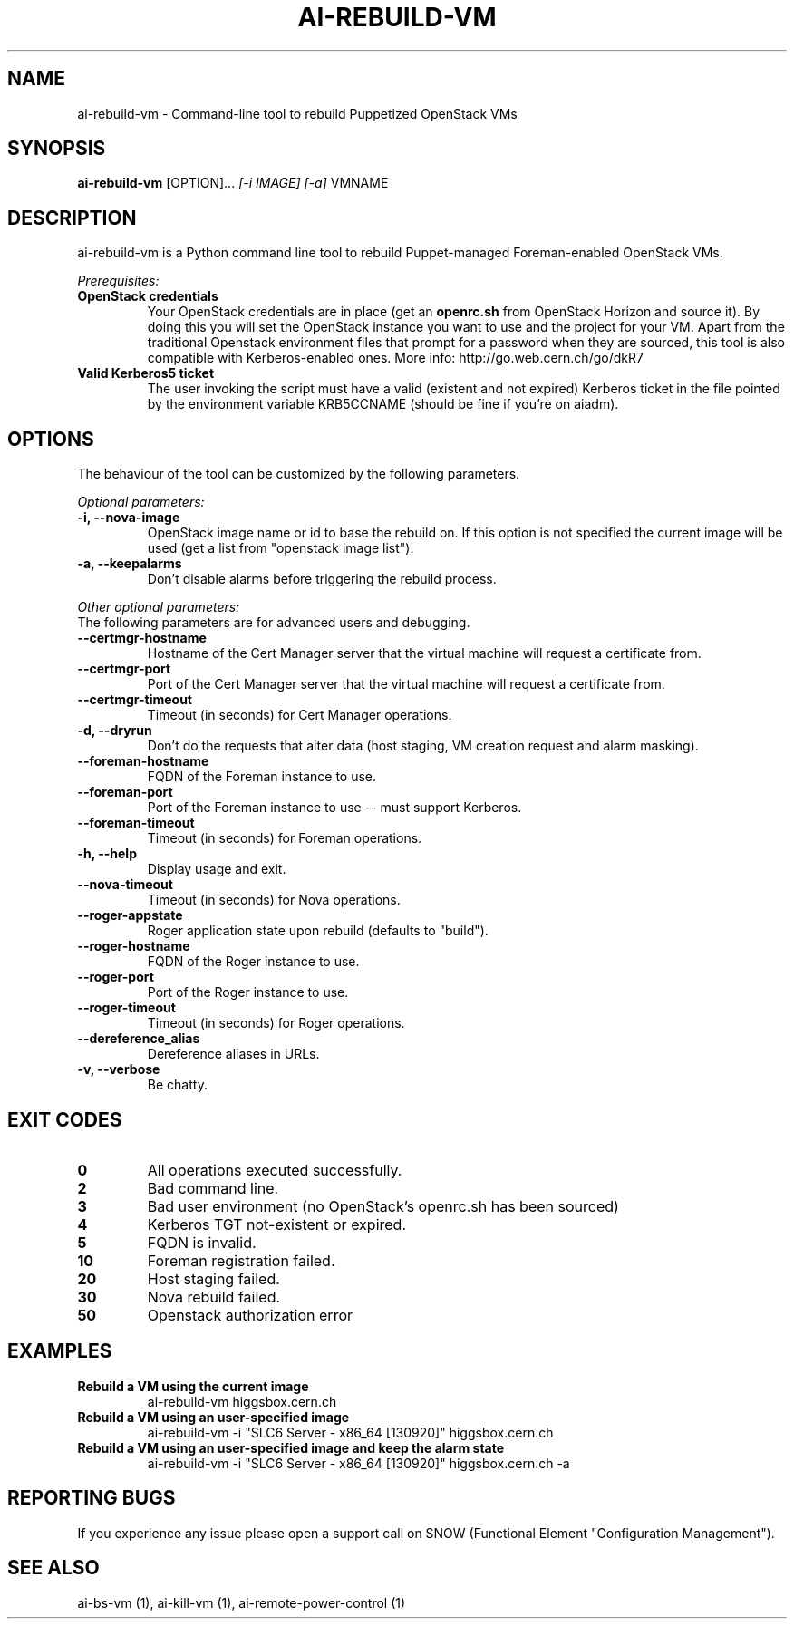 .TH AI-REBUILD-VM "1" "November 2014" "ai-rebuild-vm" "User Commands"
.SH NAME
ai-rebuild-vm \- Command-line tool to rebuild Puppetized OpenStack VMs

.SH SYNOPSIS
.B "ai-rebuild-vm"
[OPTION]...
\fI[-i IMAGE]\fR \fI[-a]\fR
VMNAME

.SH DESCRIPTION
ai-rebuild-vm is a Python command line tool to rebuild Puppet-managed
Foreman-enabled OpenStack VMs.
.LP
.I Prerequisites:
.TP
.B OpenStack credentials
Your OpenStack credentials are in place (get an \fBopenrc.sh\fR from
OpenStack Horizon and source it). By doing this you will set the OpenStack
instance you want to use and the project for your VM. Apart from the traditional
Openstack environment files that prompt for a password when they are sourced,
this tool is also compatible with Kerberos-enabled ones.
More info: http://go.web.cern.ch/go/dkR7
.TP
.B Valid Kerberos5 ticket
The user invoking the script must have a valid (existent and not expired)
Kerberos ticket in the file pointed by the environment variable KRB5CCNAME
(should be fine if you're on aiadm).

.SH OPTIONS
The behaviour of the tool can be customized by the following
parameters.

.LP
.I Optional parameters:
.TP
.B -i, --nova-image
OpenStack image name or id to base the rebuild on. If this option
is not specified the current image will be used (get a list from
"openstack image list").
.TP
.B -a, --keepalarms
Don't disable alarms before triggering the rebuild process.

.LP
.I Other optional parameters:
.TP
The following parameters are for advanced users and debugging.
.TP
.B --certmgr-hostname
Hostname of the Cert Manager server that the virtual machine will request a
certificate from.
.TP
.B --certmgr-port
Port of the Cert Manager server that the virtual machine will request a
certificate from.
.TP
.B --certmgr-timeout
Timeout (in seconds) for Cert Manager operations.
.TP
.B -d, --dryrun
Don't do the requests that alter data (host staging, VM creation request
and alarm masking).
.TP
.B --foreman-hostname
FQDN of the Foreman instance to use.
.TP
.B --foreman-port
Port of the Foreman instance to use -- must support Kerberos.
.TP
.B --foreman-timeout
Timeout (in seconds) for Foreman operations.
.TP
.B -h, --help
Display usage and exit.
.TP
.B --nova-timeout
Timeout (in seconds) for Nova operations.
.TP
.B --roger-appstate
Roger application state upon rebuild (defaults to "build").
.TP
.B --roger-hostname
FQDN of the Roger instance to use.
.TP
.B --roger-port
Port of the Roger instance to use.
.TP
.B --roger-timeout
Timeout (in seconds) for Roger operations.
.TP
.B --dereference_alias
Dereference aliases in URLs.
.TP
.B -v, --verbose
Be chatty.

.SH EXIT CODES
.TP
.B 0
All operations executed successfully.
.TP
.B 2
Bad command line.
.TP
.B 3
Bad user environment (no OpenStack's openrc.sh has been sourced)
.TP
.B 4
Kerberos TGT not-existent or expired.
.TP
.B 5
FQDN is invalid.
.TP
.B 10
Foreman registration failed.
.TP
.B 20
Host staging failed.
.TP
.B 30
Nova rebuild failed.
.TP
.B 50
Openstack authorization error

.SH EXAMPLES
.TP
.B Rebuild a VM using the current image
ai-rebuild-vm higgsbox.cern.ch

.TP
.B Rebuild a VM using an user-specified image
ai-rebuild-vm -i "SLC6 Server - x86_64 [130920]" higgsbox.cern.ch

.TP
.B Rebuild a VM using an user-specified image and keep the alarm state
ai-rebuild-vm -i "SLC6 Server - x86_64 [130920]" higgsbox.cern.ch -a

.SH REPORTING BUGS
If you experience any issue please open a support call on SNOW (Functional
Element "Configuration Management"). 

.SH SEE ALSO
ai-bs-vm (1), ai-kill-vm (1), ai-remote-power-control (1)
